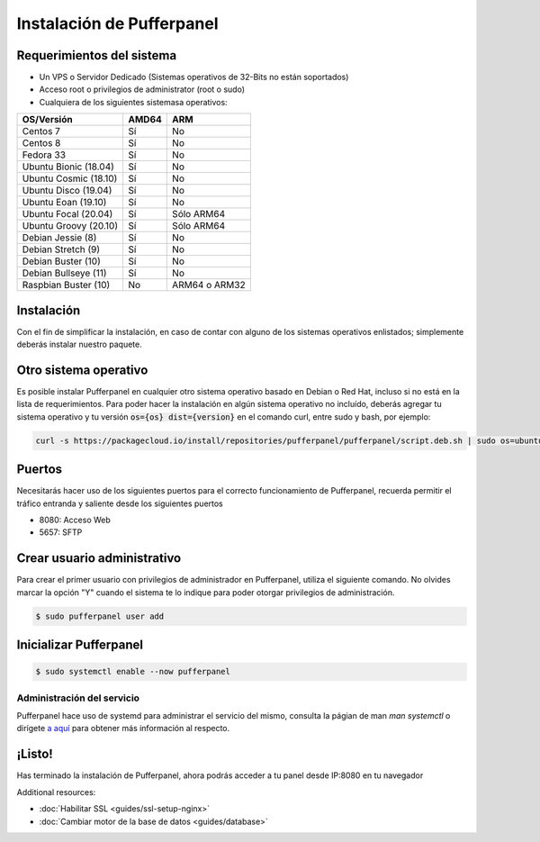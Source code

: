 Instalación de Pufferpanel
======================


Requerimientos del sistema
-------------------

* Un VPS o Servidor Dedicado (Sistemas operativos de 32-Bits no están soportados)
* Acceso root o privilegios de administrator (root o sudo)
* Cualquiera de los siguientes sistemasa operativos:

+-----------------------+-------+----------------+
| OS/Versión            | AMD64 | ARM            |
+=======================+=======+================+
| Centos 7              | Sí    | No             |
+-----------------------+-------+----------------+
| Centos 8              | Sí    | No             |
+-----------------------+-------+----------------+
| Fedora 33             | Sí    | No             |
+-----------------------+-------+----------------+
| Ubuntu Bionic (18.04) | Sí    | No             |
+-----------------------+-------+----------------+
| Ubuntu Cosmic (18.10) | Sí    | No             |
+-----------------------+-------+----------------+
| Ubuntu Disco (19.04)  | Sí    | No             |
+-----------------------+-------+----------------+
| Ubuntu Eoan (19.10)   | Sí    | No             |
+-----------------------+-------+----------------+
| Ubuntu Focal (20.04)  | Sí    | Sólo ARM64     |
+-----------------------+-------+----------------+
| Ubuntu Groovy (20.10) | Sí    | Sólo ARM64     |
+-----------------------+-------+----------------+
| Debian Jessie (8)     | Sí    | No             |
+-----------------------+-------+----------------+
| Debian Stretch (9)    | Sí    | No             |
+-----------------------+-------+----------------+
| Debian Buster (10)    | Sí    | No             |
+-----------------------+-------+----------------+
| Debian Bullseye (11)  | Sí    | No             |
+-----------------------+-------+----------------+
| Raspbian Buster (10)  | No    | ARM64 o ARM32  |
+-----------------------+-------+----------------+


Instalación
----------

Con el fin de simplificar la instalación, en caso de contar con alguno de los sistemas operativos enlistados; simplemente deberás instalar nuestro paquete.

.. tabs::

   .. tab:: Ubuntu/Debian

      .. code-block:: bash

         curl -s https://packagecloud.io/install/repositories/pufferpanel/pufferpanel/script.deb.sh | sudo bash
         sudo apt-get install pufferpanel
         sudo systemctl enable pufferpanel
         

   .. tab:: CentOS

      .. code-block:: bash

         curl -s https://packagecloud.io/install/repositories/pufferpanel/pufferpanel/script.rpm.sh | sudo bash
         sudo yum install pufferpanel
         sudo systemctl enable pufferpanel
         
         
   .. tab:: Docker
   
      Para utilizar el sistema de Docker, dirígete hacia :doc:`ésta página <installing-docker>`.


Otro sistema operativo
----------------------
.. warn::
   No recomendamos la instalación en algún sistema operativo distinto a los establecidos, procede bajo tu propio riesgo.
   
Es posible instalar Pufferpanel en cualquier otro sistema operativo basado en Debian o Red Hat, incluso si no está en la lista de requerimientos.
Para poder hacer la instalación en algún sistema operativo no incluído, deberás agregar tu sistema operativo y tu versión :code:`os={os} dist={version}` en el comando curl, entre sudo y bash, por ejemplo:

.. code-block:: bash
         
   curl -s https://packagecloud.io/install/repositories/pufferpanel/pufferpanel/script.deb.sh | sudo os=ubuntu dist=focal bash
           

Puertos
-----

Necesitarás hacer uso de los siguientes puertos para el correcto funcionamiento de Pufferpanel, recuerda permitir el tráfico entranda y saliente desde los siguientes puertos

* 8080: Acceso Web
* 5657: SFTP


Crear usuario administrativo
---------------

Para crear el primer usuario con privilegios de administrador en Pufferpanel, utiliza el siguiente comando.
No olvides marcar la opción "Y" cuando el sistema te lo indique para poder otorgar privilegios de administración.

.. code::

   $ sudo pufferpanel user add


Inicializar Pufferpanel
------------------

.. code::

   $ sudo systemctl enable --now pufferpanel

--------------------
Administración del servicio
--------------------

Pufferpanel hace uso de systemd para administrar el servicio del mismo, consulta la págian de man `man systemctl` o dirígete `a aquí <https://www.digitalocean.com/community/tutorials/how-to-use-systemctl-to-manage-systemd-services-and-units>`_ para obtener más información al respecto.

¡Listo!
-----

Has terminado la instalación de Pufferpanel, ahora podrás acceder a tu panel desde IP:8080 en tu navegador

Additional resources:

* :doc:`Habilitar SSL <guides/ssl-setup-nginx>`
* :doc:`Cambiar motor de la base de datos <guides/database>`
